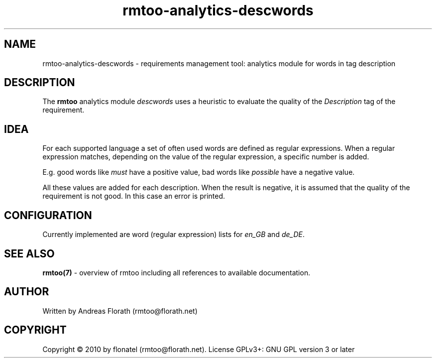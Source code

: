 .\" 
.\" Man page for rmtoo analytics: Desc Words.
.\"
.\" This is free documentation; you can redistribute it and/or
.\" modify it under the terms of the GNU General Public License as
.\" published by the Free Software Foundation; either version 3 of
.\" the License, or (at your option) any later version.
.\"
.\" The GNU General Public License's references to "object code"
.\" and "executables" are to be interpreted as the output of any
.\" document formatting or typesetting system, including
.\" intermediate and printed output.
.\"
.\" This manual is distributed in the hope that it will be useful,
.\" but WITHOUT ANY WARRANTY; without even the implied warranty of
.\" MERCHANTABILITY or FITNESS FOR A PARTICULAR PURPOSE.  See the
.\" GNU General Public License for more details.
.\"
.\" (c) 2010 by flonatel (rmtoo@florath.net)
.\"
.TH rmtoo-analytics-descwords 7 2010-08-08 "User Commands" "Requirements Management"
.SH NAME
rmtoo-analytics-descwords \- requirements management tool: analytics
module for words in tag description
.SH DESCRIPTION
The
.B rmtoo
analytics module \fIdescwords\fR uses a heuristic to evaluate the
quality of the \fIDescription\fR tag of the requirement.
.SH IDEA
For each supported language a set of often used words are defined as
regular expressions.  When a regular expression matches, depending on
the value of the regular expression, a specific number is added.
.P
E.g. good words like \fImust\fR have a positive value, bad words like
\fIpossible\fR have a negative value.
.P
All these values are added for each description.  When the result is
negative, it is assumed that the quality of the requirement is not
good.  In this case an error is printed.
.SH CONFIGURATION
Currently implemented are word (regular expression) lists for
\fIen_GB\fR and \fIde_DE\fR.
.SH "SEE ALSO"
.B rmtoo(7)
- overview of rmtoo including all references to available documentation. 
.SH AUTHOR
Written by Andreas Florath (rmtoo@florath.net)
.SH COPYRIGHT
Copyright \(co 2010 by flonatel (rmtoo@florath.net).
License GPLv3+: GNU GPL version 3 or later
